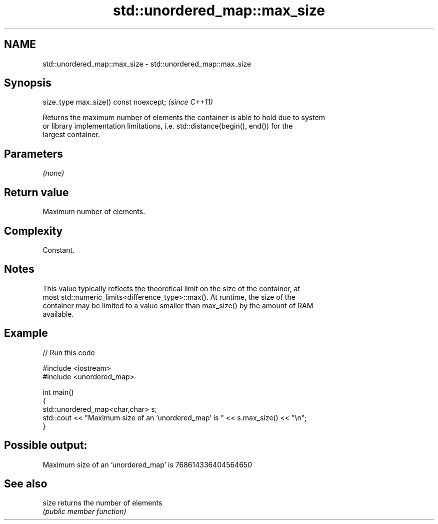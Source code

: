 .TH std::unordered_map::max_size 3 "2021.11.17" "http://cppreference.com" "C++ Standard Libary"
.SH NAME
std::unordered_map::max_size \- std::unordered_map::max_size

.SH Synopsis
   size_type max_size() const noexcept;  \fI(since C++11)\fP

   Returns the maximum number of elements the container is able to hold due to system
   or library implementation limitations, i.e. std::distance(begin(), end()) for the
   largest container.

.SH Parameters

   \fI(none)\fP

.SH Return value

   Maximum number of elements.

.SH Complexity

   Constant.

.SH Notes

   This value typically reflects the theoretical limit on the size of the container, at
   most std::numeric_limits<difference_type>::max(). At runtime, the size of the
   container may be limited to a value smaller than max_size() by the amount of RAM
   available.

.SH Example


// Run this code

 #include <iostream>
 #include <unordered_map>

 int main()
 {
     std::unordered_map<char,char> s;
     std::cout << "Maximum size of an 'unordered_map' is " << s.max_size() << "\\n";
 }

.SH Possible output:

 Maximum size of an 'unordered_map' is 768614336404564650

.SH See also

   size returns the number of elements
        \fI(public member function)\fP
